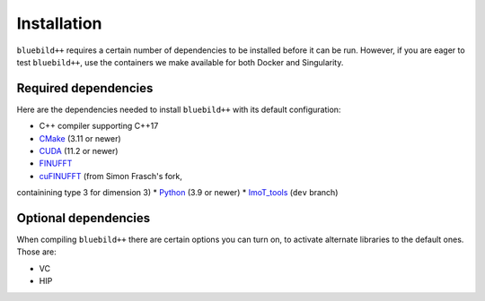 .. ############################################################################
.. index.rst
.. =========
.. Author : E. Orliac @EPFL
.. ############################################################################

####################
  Installation
####################

``bluebild++`` requires a certain number of dependencies to be installed before it
can be run. However, if you are eager to test ``bluebild++``, use the containers
we make available for both Docker and Singularity.


Required dependencies
=====================

Here are the dependencies needed to install ``bluebild++`` with its default
configuration:

* C++ compiler supporting C++17
* `CMake <https://cmake.org/>`_ (3.11 or newer)
* `CUDA <https://developer.nvidia.com/cuda-downloads>`_ (11.2 or newer)
* `FINUFFT <https://finufft.readthedocs.io/en/latest/index.html>`_
* `cuFINUFFT <https://github.com/AdhocMan/cufinufft>`_ (from Simon Frasch's fork,
containining type 3 for dimension 3)
* `Python <https://www.python.org/downloads>`_ (3.9 or newer)
* `ImoT_tools <https://github.com/imagingofthings/ImoT_tools.git>`_ (``dev`` branch)


Optional dependencies
=====================

When compiling ``bluebild++`` there are certain options you can turn on, to
activate alternate libraries to the default ones. Those are:

* VC
* HIP


